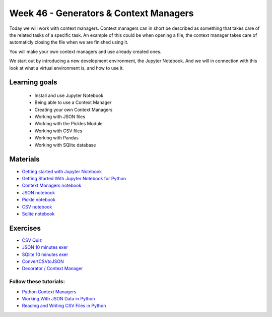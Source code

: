 Week 46 - Generators & Context Managers 
=======================================

Today we will work with context managers. Context managers can in short be described as something that takes care of the related tasks of a specific task. An example of this could be when opening a file, the context manager takes care of automaticly closing the file when we are finished using it.

You will make your own context managers and use already created ones. 

We start out by introducing a new development environment, the Jupyter Notebook. And we will in connection with this look at what a virtual environment is, and how to use it. 

Learning goals
--------------

        - Install and use Jupyter Notebook
        - Being able to use a Context Manager
        - Creating your own Context Managers
        - Working with JSON files
        - Working with the Pickles Module
        - Working with CSV files
        - Working with Pandas
        - Working with SQlite database

Materials
---------

* `Getting started with Jupyter Notebook <notebooks/jupyter_notebook.md>`_
* `Getting Started With Jupyter Notebook for Python <https://medium.com/codingthesmartway-com-blog/getting-started-with-jupyter-notebook-for-python-4e7082bd5d46>`_ 
* `Context Managers notebook <notebooks/Context-managers.ipynb>`_
* `JSON notebook <notebooks/JSON.ipynb>`_
* `Pickle notebook <notebooks/Pickle-Pythonobjectserialization.ipynb>`_
* `CSV notebook <notebooks/csv.ipynb>`_
* `Sqlite notebook <notebooks/Sqlite.ipynb>`_


Exercises
---------

* `CSV Quiz <https://realpython.com/quizzes/python-csv/>`_

* `JSON 10 minutes exer <notebooks/JSON.html#10-minutes-exercise>`_

* `SQlite 10 minutes exer <notebooks/Sqlite.html#10-minutes-exercise>`_
* `ConvertCSVtoJSON <notebooks/ConvertCSVtoJSON.ipynb>`_
* `Decorator / Context Manager <notebooks/Assignment_Decorator_Context_Manager.ipynb>`_ 

-----------------------
Follow these tutorials:
-----------------------
* `Python Context Managers <https://stackabuse.com/python-context-managers/>`_
* `Working With JSON Data in Python <https://realpython.com/python-json/>`_
* `Reading and Writing CSV Files in Python <https://realpython.com/python-csv/>`_





